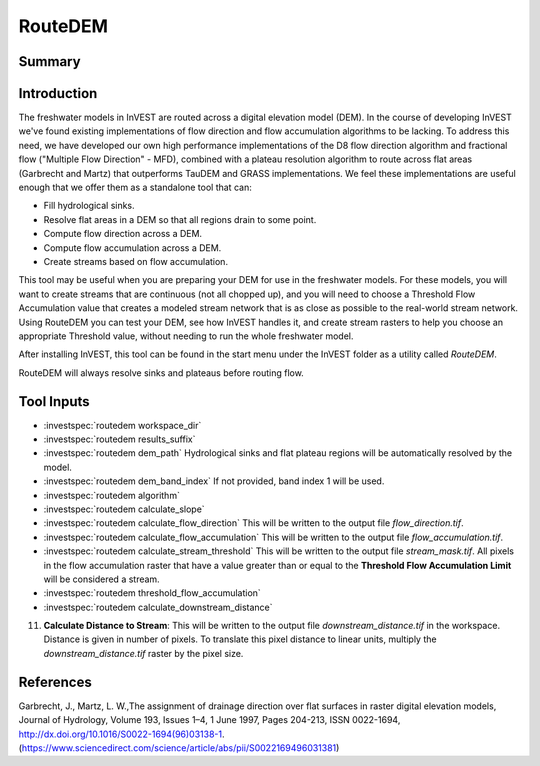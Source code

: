 .. _routedem:

********
RouteDEM
********

Summary
=======

.. figure:: ./routedem/routedem.png
   :align: center
   :width: 400pt



Introduction
============

The freshwater models in InVEST are routed across a digital elevation model (DEM). In the course of developing InVEST we've found existing implementations of flow direction and flow accumulation algorithms to be lacking. To address this need, we have developed our own high performance implementations of the D8 flow direction algorithm and fractional flow ("Multiple Flow Direction" - MFD), combined with a plateau resolution algorithm to route across flat areas (Garbrecht and Martz) that outperforms TauDEM and GRASS implementations. We feel these implementations are useful enough that we offer them as a standalone tool that can:

* Fill hydrological sinks.

* Resolve flat areas in a DEM so that all regions drain to some point.

* Compute flow direction across a DEM.

* Compute flow accumulation across a DEM.

* Create streams based on flow accumulation.

This tool may be useful when you are preparing your DEM for use in the freshwater models. For these models, you will want to create streams that are continuous (not all chopped up), and you will need to choose a Threshold Flow Accumulation value that creates a modeled stream network that is as close as possible to the real-world stream network. Using RouteDEM you can test your DEM, see how InVEST handles it, and create stream rasters to help you choose an appropriate Threshold value, without needing to run the whole freshwater model.

After installing InVEST, this tool can be found in the start menu under the InVEST folder as a utility called *RouteDEM*.

RouteDEM will always resolve sinks and plateaus before routing flow.



Tool Inputs
===========

- :investspec:`routedem workspace_dir`

- :investspec:`routedem results_suffix`

- :investspec:`routedem dem_path` Hydrological sinks and flat plateau regions will be automatically resolved by the model.

- :investspec:`routedem dem_band_index` If not provided, band index 1 will be used.

- :investspec:`routedem algorithm`

- :investspec:`routedem calculate_slope`

- :investspec:`routedem calculate_flow_direction` This will be written to the output file *flow_direction.tif*.

- :investspec:`routedem calculate_flow_accumulation` This will be written to the output file *flow_accumulation.tif*.

- :investspec:`routedem calculate_stream_threshold` This will be written to the output file *stream_mask.tif*. All pixels in the flow accumulation raster that have a value greater than or equal to the **Threshold Flow Accumulation Limit** will be considered a stream.

- :investspec:`routedem threshold_flow_accumulation`

- :investspec:`routedem calculate_downstream_distance`
11. **Calculate Distance to Stream**: This will be written to the output file *downstream_distance.tif* in the workspace. Distance is given in number of pixels. To translate this pixel distance to linear units, multiply the *downstream_distance.tif* raster by the pixel size.


References
==========

Garbrecht, J., Martz, L. W.,The assignment of drainage direction over flat surfaces in raster digital elevation models, Journal of Hydrology, Volume 193, Issues 1–4, 1 June 1997, Pages 204-213, ISSN 0022-1694, http://dx.doi.org/10.1016/S0022-1694(96)03138-1.
(https://www.sciencedirect.com/science/article/abs/pii/S0022169496031381)
